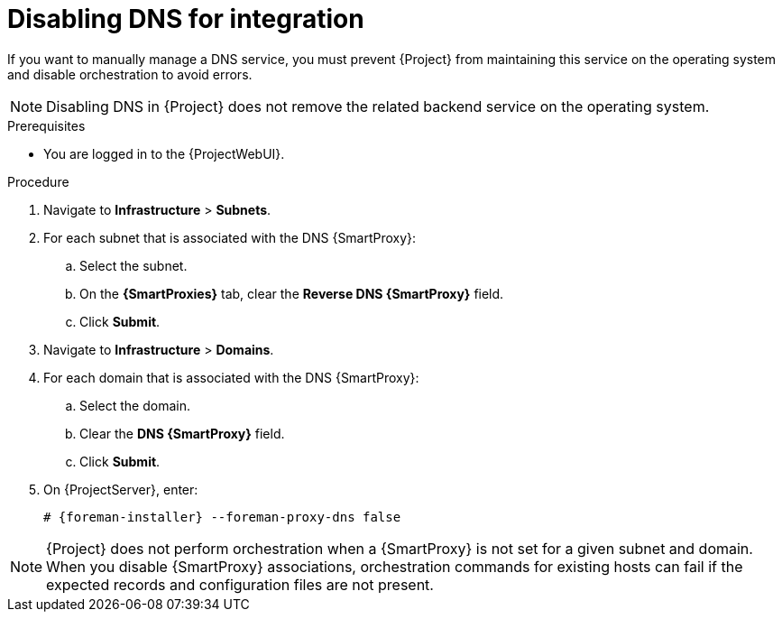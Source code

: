 [id="disabling-dns-for-integration"]
= Disabling DNS for integration

If you want to manually manage a DNS service, you must prevent {Project} from maintaining this service on the operating system and disable orchestration to avoid errors.

[NOTE]
====
Disabling DNS in {Project} does not remove the related backend service on the operating system.
====


.Prerequisites

* You are logged in to the {ProjectWebUI}.


.Procedure

. Navigate to *Infrastructure* > *Subnets*.

. For each subnet that is associated with the DNS {SmartProxy}:

.. Select the subnet.

.. On the *{SmartProxies}* tab, clear the *Reverse DNS {SmartProxy}* field.

.. Click *Submit*.

. Navigate to *Infrastructure* > *Domains*.

. For each domain that is associated with the DNS {SmartProxy}:

.. Select the domain.

.. Clear the *DNS {SmartProxy}* field.

.. Click *Submit*.

. On {ProjectServer}, enter:
+
[options="nowrap", subs="+quotes,attributes"]
----
# {foreman-installer} --foreman-proxy-dns false
----


[NOTE]
====
{Project} does not perform orchestration when a {SmartProxy} is not set for a given subnet and domain.
When you disable {SmartProxy} associations, orchestration commands for existing hosts can fail if the expected records and configuration files are not present.
====

